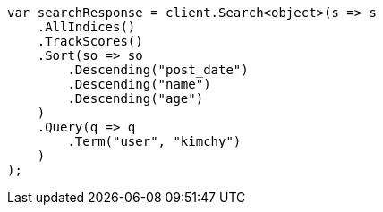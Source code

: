 // search/request/sort.asciidoc:597

////
IMPORTANT NOTE
==============
This file is generated from method Line597 in https://github.com/elastic/elasticsearch-net/tree/master/tests/Examples/Search/Request/SortPage.cs#L875-L911.
If you wish to submit a PR to change this example, please change the source method above and run

dotnet run -- asciidoc

from the ExamplesGenerator project directory, and submit a PR for the change at
https://github.com/elastic/elasticsearch-net/pulls
////

[source, csharp]
----
var searchResponse = client.Search<object>(s => s
    .AllIndices()
    .TrackScores()
    .Sort(so => so
        .Descending("post_date")
        .Descending("name")
        .Descending("age")
    )
    .Query(q => q
        .Term("user", "kimchy")
    )
);
----
